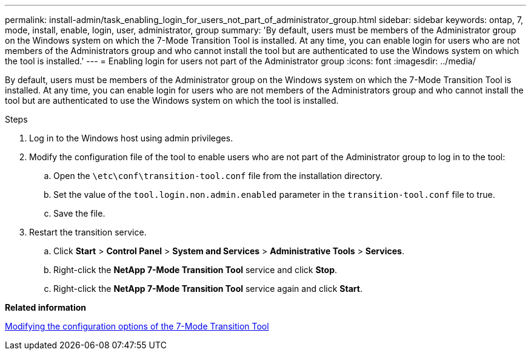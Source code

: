 ---
permalink: install-admin/task_enabling_login_for_users_not_part_of_administrator_group.html
sidebar: sidebar
keywords: ontap, 7, mode, install, enable, login, user, administrator, group
summary: 'By default, users must be members of the Administrator group on the Windows system on which the 7-Mode Transition Tool is installed. At any time, you can enable login for users who are not members of the Administrators group and who cannot install the tool but are authenticated to use the Windows system on which the tool is installed.'
---
= Enabling login for users not part of the Administrator group
:icons: font
:imagesdir: ../media/

[.lead]
By default, users must be members of the Administrator group on the Windows system on which the 7-Mode Transition Tool is installed. At any time, you can enable login for users who are not members of the Administrators group and who cannot install the tool but are authenticated to use the Windows system on which the tool is installed.

.Steps
. Log in to the Windows host using admin privileges.
. Modify the configuration file of the tool to enable users who are not part of the Administrator group to log in to the tool:
 .. Open the `\etc\conf\transition-tool.conf` file from the installation directory.
 .. Set the value of the `tool.login.non.admin.enabled` parameter in the `transition-tool.conf` file to true.
 .. Save the file.
. Restart the transition service.
 .. Click *Start* > *Control Panel* > *System and Services* > *Administrative Tools* > *Services*.
 .. Right-click the *NetApp 7-Mode Transition Tool* service and click *Stop*.
 .. Right-click the *NetApp 7-Mode Transition Tool* service again and click *Start*.

*Related information*

xref:task_modifying_default_configuration_settings_of_7mtt.adoc[Modifying the configuration options of the 7-Mode Transition Tool]
